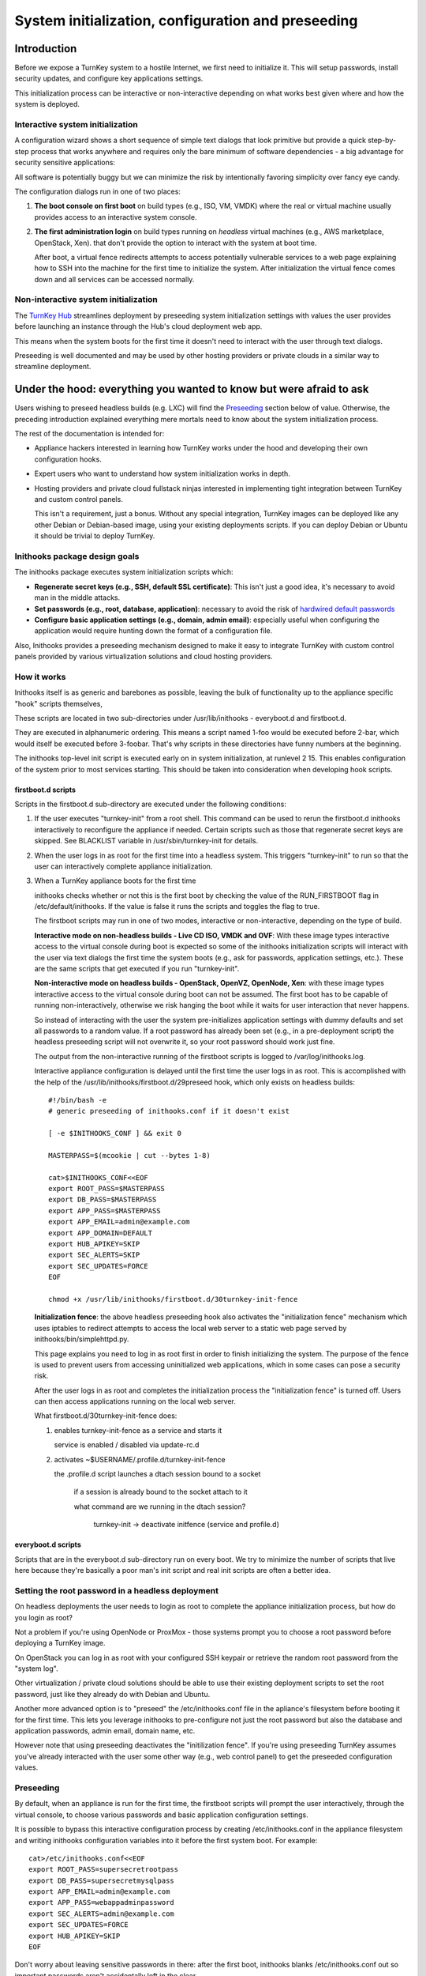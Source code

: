 ===================================================
System initialization, configuration and preseeding
===================================================

Introduction
============

Before we expose a TurnKey system to a hostile Internet, we first need
to initialize it. This will setup passwords, install security updates,
and configure key applications settings.

This initialization process can be interactive or non-interactive
depending on what works best given where and how the system is deployed.

Interactive system initialization
---------------------------------

A configuration wizard shows a short sequence of simple text dialogs
that look primitive but provide a quick step-by-step process that works
anywhere and requires only the bare minimum of software dependencies - a
big advantage for security sensitive applications:

.. image:: https://www.turnkeylinux.org/files/images/docs/inithooks/turnkey-init-root.png
   :alt: root password dialog
   :width: 650px

All software is potentially buggy but we can minimize the risk by
intentionally favoring simplicity over fancy eye candy.

The configuration dialogs run in one of two places:

1) **The boot console on first boot** on build types (e.g., ISO, VM,
   VMDK) where the real or virtual machine usually provides access to
   an interactive system console.

2) **The first administration login** on build types running on
   *headless* virtual machines (e.g., AWS marketplace, OpenStack,
   Xen).  that don't provide the option to interact with the system at
   boot time.
   
   After boot, a virtual fence redirects attempts to access
   potentially vulnerable services to a web page explaining how to SSH
   into the machine for the first time to initialize the system. After
   initialization the virtual fence comes down and all services can be
   accessed normally.

Non-interactive system initialization
-------------------------------------

The `TurnKey Hub`_ streamlines deployment by preseeding system
initialization settings with values the user provides before launching
an instance through the Hub's cloud deployment web app.

This means when the system boots for the first time it doesn't need to
interact with the user through text dialogs.

Preseeding is well documented and may be used by other hosting providers
or private clouds in a similar way to streamline deployment.

.. _TurnKey Hub: https://hub.turnkeylinux.org/

Under the hood: everything you wanted to know but were afraid to ask
====================================================================

Users wishing to preseed headless builds (e.g. LXC) will find the
`Preseeding`_ section below of value. Otherwise, the preceding introduction
explained everything mere mortals need to know about the system
initialization process.

The rest of the documentation is intended for:

- Appliance hackers interested in learning how TurnKey works under the
  hood and developing their own configuration hooks.

- Expert users who want to understand how system initialization works in
  depth.

- Hosting providers and private cloud fullstack ninjas interested in
  implementing tight integration between TurnKey and custom control
  panels. 

  This isn't a requirement, just a bonus. Without any special
  integration, TurnKey images can be deployed like any other Debian or
  Debian-based image, using your existing deployments scripts. If you
  can deploy Debian or Ubuntu it should be trivial to deploy TurnKey.

Inithooks package design goals
------------------------------

The inithooks package executes system initialization scripts
which:

- **Regenerate secret keys (e.g., SSH, default SSL certificate)**: This
  isn't just a good idea, it's necessary to avoid man in the middle
  attacks.

- **Set passwords (e.g., root, database, application)**: necessary to avoid the risk
  of `hardwired default passwords <http://www.turnkeylinux.org/blog/end-to-default-passwords>`_ 

- **Configure basic application settings (e.g., domain, admin email)**:
  especially useful when configuring the application would require hunting
  down the format of a configuration file.

Also, Inithooks provides a preseeding mechanism designed to make it easy
to integrate TurnKey with custom control panels provided by various
virtualization solutions and cloud hosting providers.

How it works
------------

Inithooks itself is as generic and barebones as possible, leaving
the bulk of functionality up to the appliance specific "hook"
scripts themselves,

These scripts are located in two sub-directories under
/usr/lib/inithooks - everyboot.d and firstboot.d. 

They are executed in alphanumeric ordering. This means a script named
1-foo would be executed before 2-bar, which would itself be executed
before 3-foobar. That's why scripts in these directories have funny
numbers at the beginning.  

The inithooks top-level init script is executed early on in system
initialization, at runlevel 2 15. This enables configuration of the
system prior to most services starting. This should be taken into
consideration when developing hook scripts.

firstboot.d scripts
'''''''''''''''''''

Scripts in the firstboot.d sub-directory are executed under the
following conditions:

#. If the user executes "turnkey-init" from a root shell. This command
   can be used to rerun the firstboot.d inithooks interactively to
   reconfigure the appliance if needed. Certain scripts such as those that
   regenerate secret keys are skipped. See BLACKLIST variable in
   /usr/sbin/turnkey-init for details.

#. When the user logs in as root for the first time into a headless
   system. This triggers "turnkey-init" to run so that the user can
   interactively complete appliance initialization.

#. When a TurnKey appliance boots for the first time

   inithooks checks whether or not this is the first boot by checking
   the value of the RUN\_FIRSTBOOT flag in /etc/default/inithooks. If
   the value is false it runs the scripts and toggles the flag to true.

   The firstboot scripts may run in one of two modes, interactive or
   non-interactive, depending on the type of build.

   **Interactive mode on non-headless builds - Live CD ISO, VMDK and
   OVF**: With these image types interactive access to the virtual
   console during boot is expected so some of the inithooks
   initialization scripts will interact with the user via text dialogs
   the first time the system boots (e.g., ask for passwords,
   application settings, etc.). These are the same scripts that get
   executed if you run "turnkey-init".

   **Non-interactive mode on headless builds - OpenStack, OpenVZ,
   OpenNode, Xen**: with these image types interactive access to the
   virtual console during boot can not be assumed.  The first boot has
   to be capable of running non-interactively, otherwise we risk
   hanging the boot while it waits for user interaction that never
   happens.
   
   So instead of interacting with the user the system pre-initializes
   application settings with dummy defaults and set all passwords to a
   random value. If a root password has already been set (e.g., in a
   pre-deployment script) the headless preseeding script will not
   overwrite it, so your root password should work just fine.
   
   The output from the non-interactive running of the firstboot
   scripts is logged to /var/log/inithooks.log.

   Interactive appliance configuration is delayed until the first time
   the user logs in as root. This is accomplished with the help of the
   /usr/lib/inithooks/firstboot.d/29preseed hook, which only exists on
   headless builds::

    #!/bin/bash -e
    # generic preseeding of inithooks.conf if it doesn't exist

    [ -e $INITHOOKS_CONF ] && exit 0

    MASTERPASS=$(mcookie | cut --bytes 1-8)

    cat>$INITHOOKS_CONF<<EOF
    export ROOT_PASS=$MASTERPASS
    export DB_PASS=$MASTERPASS
    export APP_PASS=$MASTERPASS
    export APP_EMAIL=admin@example.com
    export APP_DOMAIN=DEFAULT
    export HUB_APIKEY=SKIP
    export SEC_ALERTS=SKIP
    export SEC_UPDATES=FORCE
    EOF

    chmod +x /usr/lib/inithooks/firstboot.d/30turnkey-init-fence


   **Initialization fence**: the above headless preseeding hook also
   activates the "initialization fence" mechanism which uses iptables to
   redirect attempts to access the local web server to a static web page
   served by inithooks/bin/simplehttpd.py. 
   
   This page explains you need to log in as root first in order to
   finish initializing the system. The purpose of the fence is used to
   prevent users from accessing uninitialized web applications, which in
   some cases can pose a security risk.

   After the user logs in as root and completes the initialization
   process the "initialization fence" is turned off. Users can then
   access applications running on the local web server.

   What firstboot.d/30turnkey-init-fence does:
   
   1) enables turnkey-init-fence as a service and starts it

      service is enabled / disabled via update-rc.d

   2) activates ~$USERNAME/.profile.d/turnkey-init-fence

      the .profile.d script launches a dtach session bound to a socket

          if a session is already bound to the socket attach to it

          what command are we running in the dtach session?

                turnkey-init -> deactivate initfence (service and profile.d)

everyboot.d scripts
'''''''''''''''''''

Scripts that are in the everyboot.d sub-directory run on every boot. We
try to minimize the number of scripts that live here because they're
basically a poor man's init script and real init scripts are often a
better idea.

Setting the root password in a headless deployment
--------------------------------------------------

On headless deployments the user needs to login as root to complete the
appliance initialization process, but how do you login as root?

Not a problem if you're using OpenNode or ProxMox - those systems
prompt you to choose a root password before deploying a TurnKey image.

On OpenStack you can log in as root with your configured SSH keypair
or retrieve the random root password from the "system log". 

Other virtualization / private cloud solutions should be able to use
their existing deployment scripts to set the root password, just like
they already do with Debian and Ubuntu.

Another more advanced option is to "preseed" the /etc/inithooks.conf
file in the apliance's filesystem before booting it for the first
time. This lets you leverage inithooks to pre-configure not just the
root password but also the database and application passwords, admin
email, domain name, etc.

However note that using preseeding deactivates the "initilization
fence". If you're using preseeding TurnKey assumes you've already
interacted with the user some other way (e.g., web control panel) to
get the preseeded configuration values.

Preseeding
----------

By default, when an appliance is run for the first time, the firstboot
scripts will prompt the user interactively, through the virtual
console, to choose various passwords and basic application
configuration settings. 

It is possible to bypass this interactive configuration process by
creating /etc/inithooks.conf in the appliance filesystem and
writing inithooks configuration variables into it before the
first system boot. For example:
::

    cat>/etc/inithooks.conf<<EOF
    export ROOT_PASS=supersecretrootpass
    export DB_PASS=supersecretmysqlpass
    export APP_EMAIL=admin@example.com
    export APP_PASS=webappadminpassword
    export SEC_ALERTS=admin@example.com
    export SEC_UPDATES=FORCE
    export HUB_APIKEY=SKIP
    EOF

Don't worry about leaving sensitive passwords in there: after the
first boot, inithooks blanks /etc/inithooks.conf out so important
passwords aren't accidentally left in the clear.

This preseeding mechanism makes it relatively easy to integrate TurnKey
with custom control panels, virtualization solutions, etc.

How exactly you create /etc/inithooks.conf is up to you and the
capabilities of the virtualization platform you are using. For example,
many virtualization platforms provide a facility through which you can
run scripts or add files to the filesystem before the first boot.

List of initialization hooks and preseeding configuration parameters
--------------------------------------------------------------------

Below is a list of firstboot hooks. All interactive hooks
have preseeding options to support cloud deployment, hosting and ISV
integration.

If not preseeded, the user will be asked interactively. The SKIP
and FORCE options should be self explanatory. Note that secupdates
is automatically skipped when in live demo mode.

Most inithooks that are configurable are interactive, however not all.
Non-interactive hooks that can be adjusted via preseeding are marked
below with an asterisk ('*').

Note that almost all appliances have their own application specific
secret-regeneration hooks which will run regardless. 

Common to all appliances:
::

    15regen-sslcert         DH_BITS                 [ 1024 | 2048 | 4096 ]
    30rootpass              ROOT_PASS
    50auto-apt-archive      AUTO_APT_ARCHIVE        [ SKIP ]
    80tklbam                HUB_APIKEY              [ SKIP ]
    85secalerts             SEC_ALERTS              [ SKIP ]
    92etckeeper*            ETCKEEPER_COMMIT        [ SKIP ]
    95secupdates            SEC_UPDATES             [ SKIP | FORCE ]


Notes:

    - DH_BITS refers to the number of bits used when generating Diffie-Hellman
      parameters used in TLS (i.e. HTTPS) _`Diffie-Hellman key exchange`. 2048
      is recommended but can be slow to generate, particularly on low resource
      servers. 4096 is another option but may take hours. 1024 is default (so
      firstboot isn't too slow...). Note this one doesn't have an interactive
      counterpart at the moment, but can be re-run from the commandline::

            export DH_BITS=2048 # or alternatively DH_BITS=4096
            /usr/lib/inithooks/firstboot.d/15regen-dhparams

    - ETCKEEPER_COMMIT refers to whether (or not) etckeeper commits the current
      state of /etc. If not set it will be.


Specific to headless builds:
::

    29preseed               INITFENCE               [ SKIP ]

Appliance specific:
::

    35mysqlpass             DB_PASS
    35pgsqlpass             DB_PASS

    40ansible               APP_PASS
    40couchdb               APP_PASS
    40espocrm               APP_PASS
    40etherpad              APP_PASS
    40githttp               APP_PASS
    40icesecretset          APP_PASS
    40jenkins               APP_PASS
    40mediawiki             APP_PASS
    40mibew                 APP_PASS
    40mongodb               APP_PASS
    40moodle                APP_PASS
    40mumblesupw            APP_PASS
    40observium             APP_PASS
    40odoo                  APP_PASS
    40openvas               APP_PASS
    40orangehrm             APP_PASS
    40otrs                  APP_PASS
    40phpmumbleadmin        APP_PASS
    40plone                 APP_PASS
    40sugarcrm              APP_PASS
    40suitecrm              APP_PASS
    40torrentserver         APP_PASS
    40trac                  APP_PASS
    40typo3                 APP_PASS
    40zoneminder            APP_PASS
    40redis                 APP_PASS [, APP_IP_BIND, APP_PROTECTED]
    40nextcloud             APP_PASS, APP_DOMAIN
    40openldap              APP_PASS, APP_DOMAIN
    40owncloud              APP_PASS, APP_DOMAIN
    40zurmo                 APP_PASS, APP_DOMAIN
    40domain-controller     APP_PASS, APP_DOMAIN [, APP_REALM, APP_JOIN, APP_JOIN_NS]]
    40b2evolution           APP_PASS, APP_EMAIL
    40collabtive            APP_PASS, APP_EMAIL
    40concrete5             APP_PASS, APP_EMAIL
    40django                APP_PASS, APP_EMAIL
    40dokuwiki              APP_PASS, APP_EMAIL
    40drupal7               APP_PASS, APP_EMAIL
    40e107                  APP_PASS, APP_EMAIL
    40ezplatform            APP_PASS, APP_EMAIL
    40foodsoft              APP_PASS, APP_EMAIL
    40gallery               APP_PASS, APP_EMAIL
    40joomla                APP_PASS, APP_EMAIL
    40kliqqi                APP_PASS, APP_EMAIL
    40limesurvey            APP_PASS, APP_EMAIL
    40mahara                APP_PASS, APP_EMAIL
    40mambo                 APP_PASS, APP_EMAIL
    40mantis                APP_PASS, APP_EMAIL
    40mattermost            APP_PASS, APP_EMAIL
    40mayan                 APP_PASS, APP_EMAIL
    40moinmoin              APP_PASS, APP_EMAIL
    40omeka                 APP_PASS, APP_EMAIL
    40oscommerce            APP_PASS, APP_EMAIL
    40phpbb                 APP_PASS, APP_EMAIL
    40processmaker          APP_PASS, APP_EMAIL
    40redmine               APP_PASS, APP_EMAIL
    40roundup               APP_PASS, APP_EMAIL
    40silverstripe          APP_PASS, APP_EMAIL
    40simpleinvoices        APP_PASS, APP_EMAIL
    40sitracker             APP_PASS, APP_EMAIL
    40twiki                 APP_PASS, APP_EMAIL
    40ushahidi              APP_PASS, APP_EMAIL
    40vanilla               APP_PASS, APP_EMAIL
    40vtiger                APP_PASS, APP_EMAIL
    40wordpress             APP_PASS, APP_EMAIL
    40xoops                 APP_PASS, APP_EMAIL
    40canvas                APP_PASS, APP_EMAIL, APP_DOMAIN
    40drupal8               APP_PASS, APP_EMAIL, APP_DOMAIN
    40elgg                  APP_PASS, APP_EMAIL, APP_DOMAIN
    40foswiki               APP_PASS, APP_EMAIL, APP_DOMAIN
    40gitlab                APP_PASS, APP_EMAIL, APP_DOMAIN
    40gnusocial             APP_PASS, APP_EMAIL, APP_DOMAIN
    40icescrum              APP_PASS, APP_EMAIL, APP_DOMAIN
    40matomo                APP_PASS, APP_EMAIL, APP_DOMAIN
    40phplist               APP_PASS, APP_EMAIL, APP_DOMAIN
    40opencart              APP_PASS, APP_EMAIL, APP_DOMAIN
    40prestashop            APP_PASS, APP_EMAIL, APP_DOMAIN
    40punbb                 APP_PASS, APP_EMAIL, APP_DOMAIN
    40simplemachines        APP_PASS, APP_EMAIL, APP_DOMAIN
    40zencart               APP_PASS, APP_EMAIL, APP_DOMAIN
    40magento               APP_PASS, APP_EMAIL, APP_DOMAIN [, APP_PRIVKEY, APP_PUBKEY]
    40bugzilla              APP_PASS, APP_EMAIL [, APP_OUTMAIL]
    40ghost                 APP_PASS, APP_EMAIL, APP_DOMAIN [, APP_UNAME]

Fileserver appliance specific - LXC only:
::

    35samba-container       APP_PASS

Linux and Samba user management is separate and discrete. Previously by default
Samba users were mapped 1-1 with Linux users and Samba supported syncronization
of passwords between the Linux and Samba users (so essentially the difference
between the 2 user management systems was hidden from the end user). However
due to a significant security issue, this module has been removed. Samba4 has
moved to prioritize support for AD integration (which uses a different
paradigm - all Samba users are contained within a single Linux user account).

To somewhat work around this limitation, on the TurnKey Fileserver appliance,
when you set the root (Linux) user password, the Samba root user password is
also set. However for an LXC container, the root password is set on the host,
not the guest. So this workaround is not possible. Hence the Samba root
password must be set separately.


Development notes
-----------------

So you're creating a new appliance and want to add initialization
hooks. Awesome! Here are some examples to get you going.
 
Non-interactive inithook
''''''''''''''''''''''''

The following example is used in the Joomla3 appliance. It
regenerates the *secret*, and sets a random mysql password for the
joomla user.
 
::

    /usr/lib/inithooks/firstboot.d/20regen-joomla-secrets
    
    #!/bin/bash -e
    # regenerate joomla secret key and mysql password
    
    . /etc/default/inithooks
    
    updateconf() {
        CONF=/var/www/joomla/configuration.php
        sed -i "s/var $1 = \(.*\)/var $1 = '$2';/" $CONF
    }
    
    updateconf '\$secret' $(mcookie)$(mcookie)
    
    PASSWORD=$(mcookie)
    updateconf '\$password' $PASSWORD
    
    $INITHOOKS_PATH/bin/mysqlconf.py --user=joomla --pass="$PASSWORD"

 
Interactive inithook
''''''''''''''''''''

The following example is used to set the root password in
all appliances. If ROOTPASS is not set, the user will be asked to
enter a password interactively.
 
::

    /usr/lib/inithooks/firstboot.d/30rootpass
    
    #!/bin/bash -e
    # set root password
    
    . /etc/default/inithooks
    
    [ -e $INITHOOKS_CONF ] && . $INITHOOKS_CONF
    $INITHOOKS_PATH/bin/setpasspass.py root --pass="$ROOTPASS"

 
::

    /usr/lib/inithooks/bin/setpass.py
    
    #!/usr/bin/python3
    # Copyright (c) 2010 Alon Swartz <alon@turnkeylinux.org>
    """Set account password
    
    Arguments:
        username      username of account to set password for
    
    Options:
        -p --pass=    if not provided, will ask interactively
    """
    
    import sys
    import getopt
    import subprocess
    from subprocess import PIPE
    
    from dialog_wrapper import Dialog
    
    def fatal(s):
        print >> sys.stderr, "Error:", s
        sys.exit(1)
    
    def usage(e=None):
        if e:
            print >> sys.stderr, "Error:", e
        print >> sys.stderr, "Syntax: %s <username> [options]" % sys.argv[0]
        print >> sys.stderr, __doc__
        sys.exit(1)
    
    def main():
        try:
            opts, args = getopt.gnu_getopt(sys.argv[1:], "hp:", ['help', 'pass='])
        except getopt.GetoptError, e:
            usage(e)
    
        if len(args) != 1:
            usage()
    
        username = args[0]
        password = ""
        for opt, val in opts:
            if opt in ('-h', '--help'):
                usage()
            elif opt in ('-p', '--pass'):
                password = val
    
        if not password:
            d = Dialog('TurnKey GNU/Linux - First boot configuration')
            password = d.get_password(
                "%s Password" % username.capitalize(),
                "Please enter new password for the %s account." % username)
    
        command = ["chpasswd"]
        input = ":".join([username, password])
        
        p = subprocess.Popen(command, stdin=PIPE, shell=False)
        p.stdin.write(input)
        p.stdin.close()
        err = p.wait()
        if err:
            fatal(err)
    
    if __name__ == "__main__":
        main()

.. _Diffie-Hellman key exchange: https://en.wikipedia.org/wiki/Diffie-Hellman_key_exchange
